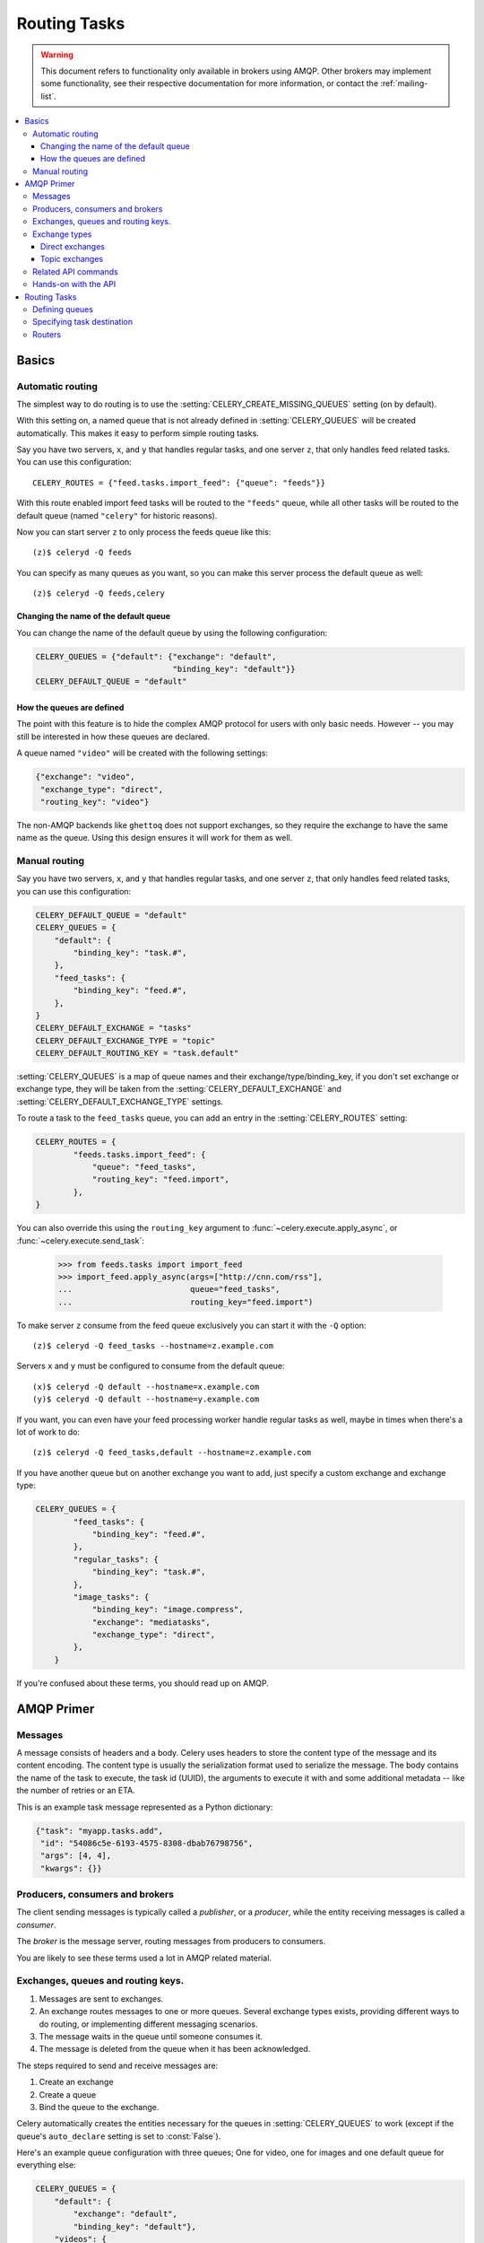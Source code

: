.. _guide-routing:

===============
 Routing Tasks
===============

.. warning::

    This document refers to functionality only available in brokers
    using AMQP.  Other brokers may implement some functionality, see their
    respective documentation for more information, or contact the
    :ref:`mailing-list`.

.. contents::
    :local:


.. _routing-basics:

Basics
======

.. _routing-automatic:

Automatic routing
-----------------

The simplest way to do routing is to use the
:setting:`CELERY_CREATE_MISSING_QUEUES` setting (on by default).

With this setting on, a named queue that is not already defined in
:setting:`CELERY_QUEUES` will be created automatically.  This makes it easy to
perform simple routing tasks.

Say you have two servers, ``x``, and ``y`` that handles regular tasks,
and one server ``z``, that only handles feed related tasks.  You can use this
configuration::

    CELERY_ROUTES = {"feed.tasks.import_feed": {"queue": "feeds"}}

With this route enabled import feed tasks will be routed to the
``"feeds"`` queue, while all other tasks will be routed to the default queue
(named ``"celery"`` for historic reasons).

Now you can start server ``z`` to only process the feeds queue like this::

    (z)$ celeryd -Q feeds

You can specify as many queues as you want, so you can make this server
process the default queue as well::

    (z)$ celeryd -Q feeds,celery

.. _routing-changing-default-queue:

Changing the name of the default queue
~~~~~~~~~~~~~~~~~~~~~~~~~~~~~~~~~~~~~~

You can change the name of the default queue by using the following
configuration:

.. code-block:: python

    CELERY_QUEUES = {"default": {"exchange": "default",
                                 "binding_key": "default"}}
    CELERY_DEFAULT_QUEUE = "default"

.. _routing-autoqueue-details:

How the queues are defined
~~~~~~~~~~~~~~~~~~~~~~~~~~

The point with this feature is to hide the complex AMQP protocol for users
with only basic needs. However -- you may still be interested in how these queues
are declared.

A queue named ``"video"`` will be created with the following settings:

.. code-block:: python

    {"exchange": "video",
     "exchange_type": "direct",
     "routing_key": "video"}

The non-AMQP backends like ``ghettoq`` does not support exchanges, so they
require the exchange to have the same name as the queue. Using this design
ensures it will work for them as well.

.. _routing-manual:

Manual routing
--------------

Say you have two servers, ``x``, and ``y`` that handles regular tasks,
and one server ``z``, that only handles feed related tasks, you can use this
configuration:

.. code-block:: python

    CELERY_DEFAULT_QUEUE = "default"
    CELERY_QUEUES = {
        "default": {
            "binding_key": "task.#",
        },
        "feed_tasks": {
            "binding_key": "feed.#",
        },
    }
    CELERY_DEFAULT_EXCHANGE = "tasks"
    CELERY_DEFAULT_EXCHANGE_TYPE = "topic"
    CELERY_DEFAULT_ROUTING_KEY = "task.default"

:setting:`CELERY_QUEUES` is a map of queue names and their
exchange/type/binding_key, if you don't set exchange or exchange type, they
will be taken from the :setting:`CELERY_DEFAULT_EXCHANGE` and
:setting:`CELERY_DEFAULT_EXCHANGE_TYPE` settings.

To route a task to the ``feed_tasks`` queue, you can add an entry in the
:setting:`CELERY_ROUTES` setting:

.. code-block:: python

    CELERY_ROUTES = {
            "feeds.tasks.import_feed": {
                "queue": "feed_tasks",
                "routing_key": "feed.import",
            },
    }


You can also override this using the ``routing_key`` argument to
:func:`~celery.execute.apply_async`, or :func:`~celery.execute.send_task`:

    >>> from feeds.tasks import import_feed
    >>> import_feed.apply_async(args=["http://cnn.com/rss"],
    ...                         queue="feed_tasks",
    ...                         routing_key="feed.import")


To make server ``z`` consume from the feed queue exclusively you can
start it with the ``-Q`` option::

    (z)$ celeryd -Q feed_tasks --hostname=z.example.com

Servers ``x`` and ``y`` must be configured to consume from the default queue::

    (x)$ celeryd -Q default --hostname=x.example.com
    (y)$ celeryd -Q default --hostname=y.example.com

If you want, you can even have your feed processing worker handle regular
tasks as well, maybe in times when there's a lot of work to do::

    (z)$ celeryd -Q feed_tasks,default --hostname=z.example.com

If you have another queue but on another exchange you want to add,
just specify a custom exchange and exchange type:

.. code-block:: python

    CELERY_QUEUES = {
            "feed_tasks": {
                "binding_key": "feed.#",
            },
            "regular_tasks": {
                "binding_key": "task.#",
            },
            "image_tasks": {
                "binding_key": "image.compress",
                "exchange": "mediatasks",
                "exchange_type": "direct",
            },
        }

If you're confused about these terms, you should read up on AMQP.

.. seealso::

    In addition to the :ref:`amqp-primer` below, there's
    `Rabbits and Warrens`_, an excellent blog post describing queues and
    exchanges. There's also AMQP in 10 minutes*: `Flexible Routing Model`_,
    and `Standard Exchange Types`_. For users of RabbitMQ the `RabbitMQ FAQ`_
    could be useful as a source of information.

.. _`Rabbits and Warrens`: http://blogs.digitar.com/jjww/2009/01/rabbits-and-warrens/
.. _`Flexible Routing Model`: http://bit.ly/95XFO1
.. _`Standard Exchange Types`: http://bit.ly/EEWca
.. _`RabbitMQ FAQ`: http://www.rabbitmq.com/faq.html

.. _amqp-primer:

AMQP Primer
===========

Messages
--------

A message consists of headers and a body.  Celery uses headers to store
the content type of the message and its content encoding.  The
content type is usually the serialization format used to serialize the
message. The body contains the name of the task to execute, the
task id (UUID), the arguments to execute it with and some additional
metadata -- like the number of retries or an ETA.

This is an example task message represented as a Python dictionary:

.. code-block:: python

    {"task": "myapp.tasks.add",
     "id": "54086c5e-6193-4575-8308-dbab76798756",
     "args": [4, 4],
     "kwargs": {}}

.. _amqp-producers-consumers-brokers:

Producers, consumers and brokers
--------------------------------

The client sending messages is typically called a *publisher*, or
a *producer*, while the entity receiving messages is called
a *consumer*.

The *broker* is the message server, routing messages from producers
to consumers.

You are likely to see these terms used a lot in AMQP related material.

.. _amqp-exchanges-queues-keys:

Exchanges, queues and routing keys.
-----------------------------------

1. Messages are sent to exchanges.
2. An exchange routes messages to one or more queues.  Several exchange types
   exists, providing different ways to do routing, or implementing
   different messaging scenarios.
3. The message waits in the queue until someone consumes it.
4. The message is deleted from the queue when it has been acknowledged.

The steps required to send and receive messages are:

1. Create an exchange
2. Create a queue
3. Bind the queue to the exchange.

Celery automatically creates the entities necessary for the queues in
:setting:`CELERY_QUEUES` to work (except if the queue's ``auto_declare``
setting is set to :const:`False`).

Here's an example queue configuration with three queues;
One for video, one for images and one default queue for everything else:

.. code-block:: python

    CELERY_QUEUES = {
        "default": {
            "exchange": "default",
            "binding_key": "default"},
        "videos": {
            "exchange": "media",
            "binding_key": "media.video",
        },
        "images": {
            "exchange": "media",
            "binding_key": "media.image",
        }
    }
    CELERY_DEFAULT_QUEUE = "default"
    CELERY_DEFAULT_EXCHANGE_TYPE = "direct"
    CELERY_DEFAULT_ROUTING_KEY = "default"

.. note::

    In Celery the ``routing_key`` is the key used to send the message,
    while ``binding_key`` is the key the queue is bound with.  In the AMQP API
    they are both referred to as the routing key.

.. _amqp-exchange-types:

Exchange types
--------------

The exchange type defines how the messages are routed through the exchange.
The exchange types defined in the standard are ``direct``, ``topic``,
``fanout`` and ``headers``.  Also non-standard exchange types are available
as plugins to RabbitMQ, like the `last-value-cache plug-in`_ by Michael
Bridgen.

.. _`last-value-cache plug-in`:
    http://github.com/squaremo/rabbitmq-lvc-plugin

.. _amqp-exchange-type-direct:

Direct exchanges
~~~~~~~~~~~~~~~~

Direct exchanges match by exact routing keys, so a queue bound by
the routing key ``video`` only receives messages with that routing key.

.. _amqp-exchange-type-topic:

Topic exchanges
~~~~~~~~~~~~~~~

Topic exchanges matches routing keys using dot-separated words, and the
wildcard characters: ``*`` (matches a single word), and ``#`` (matches
zero or more words).

With routing keys like ``usa.news``, ``usa.weather``, ``norway.news`` and
``norway.weather``, bindings could be ``*.news`` (all news), ``usa.#`` (all
items in the USA) or ``usa.weather`` (all USA weather items).

.. _amqp-api:

Related API commands
--------------------

.. method:: exchange.declare(exchange_name, type, passive,
                             durable, auto_delete, internal)

    Declares an exchange by name.

    :keyword passive: Passive means the exchange won't be created, but you
        can use this to check if the exchange already exists.

    :keyword durable: Durable exchanges are persistent.  That is - they survive
        a broker restart.

    :keyword auto_delete: This means the queue will be deleted by the broker
        when there are no more queues using it.


.. method:: queue.declare(queue_name, passive, durable, exclusive, auto_delete)

    Declares a queue by name.

    Exclusive queues can only be consumed from by the current connection.
    Exclusive also implies ``auto_delete``.

.. method:: queue.bind(queue_name, exchange_name, routing_key)

    Binds a queue to an exchange with a routing key.
    Unbound queues will not receive messages, so this is necessary.

.. method:: queue.delete(name, if_unused=False, if_empty=False)

    Deletes a queue and its binding.

.. method:: exchange.delete(name, if_unused=False)

    Deletes an exchange.

.. note::

    Declaring does not necessarily mean "create".  When you declare you
    *assert* that the entity exists and that it's operable.  There is no
    rule as to whom should initially create the exchange/queue/binding,
    whether consumer or producer.  Usually the first one to need it will
    be the one to create it.

.. _amqp-api-hands-on:

Hands-on with the API
---------------------

Celery comes with a tool called :program:`camqadm` (short for Celery AMQ Admin).
It's used for command-line access to the AMQP API, enabling access to
administration tasks like creating/deleting queues and exchanges, purging
queues or sending messages.

You can write commands directly in the arguments to ``camqadm``, or just start
with no arguments to start it in shell-mode::

    $ camqadm
    -> connecting to amqp://guest@localhost:5672/.
    -> connected.
    1>

Here ``1>`` is the prompt.  The number 1, is the number of commands you
have executed so far.  Type ``help`` for a list of commands available.
It also supports autocompletion, so you can start typing a command and then
hit the ``tab`` key to show a list of possible matches.

Let's create a queue we can send messages to::

    1> exchange.declare testexchange direct
    ok.
    2> queue.declare testqueue
    ok. queue:testqueue messages:0 consumers:0.
    3> queue.bind testqueue testexchange testkey
    ok.

This created the direct exchange ``testexchange``, and a queue
named ``testqueue``.  The queue is bound to the exchange using
the routing key ``testkey``.

From now on all messages sent to the exchange ``testexchange`` with routing
key ``testkey`` will be moved to this queue.  We can send a message by
using the ``basic.publish`` command::

    4> basic.publish "This is a message!" testexchange testkey
    ok.

Now that the message is sent we can retrieve it again.  We use the
``basic.get`` command here, which pops a single message off the queue,
this command is not recommended for production as it implies polling, any
real application would declare consumers instead.

Pop a message off the queue::

    5> basic.get testqueue
    {'body': 'This is a message!',
     'delivery_info': {'delivery_tag': 1,
                       'exchange': u'testexchange',
                       'message_count': 0,
                       'redelivered': False,
                       'routing_key': u'testkey'},
     'properties': {}}


AMQP uses acknowledgment to signify that a message has been received
and processed successfully.  If the message has not been acknowledged
and consumer channel is closed, the message will be delivered to
another consumer.

Note the delivery tag listed in the structure above; Within a connection channel,
every received message has a unique delivery tag,
This tag is used to acknowledge the message.  Also note that
delivery tags are not unique across connections, so in another client
the delivery tag ``1`` might point to a different message than in this channel.

You can acknowledge the message we received using ``basic.ack``::

    6> basic.ack 1
    ok.

To clean up after our test session we should delete the entities we created::

    7> queue.delete testqueue
    ok. 0 messages deleted.
    8> exchange.delete testexchange
    ok.


.. _routing-tasks:

Routing Tasks
=============

.. _routing-defining-queues:

Defining queues
---------------

In Celery available queues are defined by the :setting:`CELERY_QUEUES` setting.

Here's an example queue configuration with three queues;
One for video, one for images and one default queue for everything else:

.. code-block:: python

    CELERY_QUEUES = {
        "default": {
            "exchange": "default",
            "binding_key": "default"},
        "videos": {
            "exchange": "media",
            "exchange_type": "topic",
            "binding_key": "media.video",
        },
        "images": {
            "exchange": "media",
            "exchange_type": "topic",
            "binding_key": "media.image",
        }
    }
    CELERY_DEFAULT_QUEUE = "default"
    CELERY_DEFAULT_EXCHANGE = "default"
    CELERY_DEFAULT_EXCHANGE_TYPE = "direct"
    CELERY_DEFAULT_ROUTING_KEY = "default"

Here, the :setting:`CELERY_DEFAULT_QUEUE` will be used to route tasks that
doesn't have an explicit route.

The default exchange, exchange type and routing key will be used as the
default routing values for tasks, and as the default values for entries
in :setting:`CELERY_QUEUES`.

.. _routing-task-destination:

Specifying task destination
---------------------------

The destination for a task is decided by the following (in order):

1. The :ref:`routers` defined in :setting:`CELERY_ROUTES`.
2. The routing arguments to :func:`~celery.execute.apply_async`.
3. Routing related attributes defined on the :class:`~celery.task.base.Task`
   itself.

It is considered best practice to not hard-code these settings, but rather
leave that as configuration options by using :ref:`routers`;
This is the most flexible approach, but sensible defaults can still be set
as task attributes.

.. _routers:

Routers
-------

A router is a class that decides the routing options for a task.

All you need to define a new router is to create a class with a
``route_for_task`` method:

.. code-block:: python

    class MyRouter(object):

        def route_for_task(self, task, args=None, kwargs=None):
            if task == "myapp.tasks.compress_video":
                return {"exchange": "video",
                        "exchange_type": "topic",
                        "routing_key": "video.compress"}
            return None

If you return the ``queue`` key, it will expand with the defined settings of
that queue in :setting:`CELERY_QUEUES`::

    {"queue": "video", "routing_key": "video.compress"}

    becomes -->

        {"queue": "video",
         "exchange": "video",
         "exchange_type": "topic",
         "routing_key": "video.compress"}


You install router classes by adding them to the :setting:`CELERY_ROUTES` setting::

    CELERY_ROUTES = (MyRouter, )

Router classes can also be added by name::

    CELERY_ROUTES = ("myapp.routers.MyRouter", )


For simple task name -> route mappings like the router example above, you can simply
drop a dict into :setting:`CELERY_ROUTES` to get the same behavior::

.. code-block:: python

    CELERY_ROUTES = ({"myapp.tasks.compress_video": {
                            "queue": "video",
                            "routing_key": "video.compress"
                     }}, )

The routers will then be traversed in order, it will stop at the first router
returning a true value, and use that as the final route for the task.

